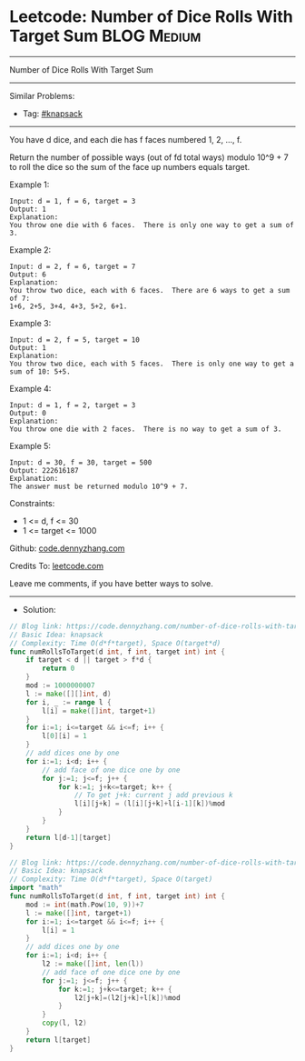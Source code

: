 * Leetcode: Number of Dice Rolls With Target Sum                 :BLOG:Medium:
#+STARTUP: showeverything
#+OPTIONS: toc:nil \n:t ^:nil creator:nil d:nil
:PROPERTIES:
:type:     knapsack
:END:
---------------------------------------------------------------------
Number of Dice Rolls With Target Sum
---------------------------------------------------------------------
#+BEGIN_HTML
<a href="https://github.com/dennyzhang/code.dennyzhang.com/tree/master/problems/number-of-dice-rolls-with-target-sum"><img align="right" width="200" height="183" src="https://www.dennyzhang.com/wp-content/uploads/denny/watermark/github.png" /></a>
#+END_HTML
Similar Problems:
- Tag: [[https://code.dennyzhang.com/tag/knapsack][#knapsack]]
---------------------------------------------------------------------
You have d dice, and each die has f faces numbered 1, 2, ..., f.

Return the number of possible ways (out of fd total ways) modulo 10^9 + 7 to roll the dice so the sum of the face up numbers equals target.
 
Example 1:
#+BEGIN_EXAMPLE
Input: d = 1, f = 6, target = 3
Output: 1
Explanation: 
You throw one die with 6 faces.  There is only one way to get a sum of 3.
#+END_EXAMPLE

Example 2:
#+BEGIN_EXAMPLE
Input: d = 2, f = 6, target = 7
Output: 6
Explanation: 
You throw two dice, each with 6 faces.  There are 6 ways to get a sum of 7:
1+6, 2+5, 3+4, 4+3, 5+2, 6+1.
#+END_EXAMPLE

Example 3:
#+BEGIN_EXAMPLE
Input: d = 2, f = 5, target = 10
Output: 1
Explanation: 
You throw two dice, each with 5 faces.  There is only one way to get a sum of 10: 5+5.
#+END_EXAMPLE

Example 4:
#+BEGIN_EXAMPLE
Input: d = 1, f = 2, target = 3
Output: 0
Explanation: 
You throw one die with 2 faces.  There is no way to get a sum of 3.
#+END_EXAMPLE

Example 5:
#+BEGIN_EXAMPLE
Input: d = 30, f = 30, target = 500
Output: 222616187
Explanation: 
The answer must be returned modulo 10^9 + 7.
#+END_EXAMPLE
 
Constraints:

- 1 <= d, f <= 30
- 1 <= target <= 1000

Github: [[https://github.com/dennyzhang/code.dennyzhang.com/tree/master/problems/number-of-dice-rolls-with-target-sum][code.dennyzhang.com]]

Credits To: [[https://leetcode.com/problems/number-of-dice-rolls-with-target-sum/description/][leetcode.com]]

Leave me comments, if you have better ways to solve.
---------------------------------------------------------------------
- Solution:
#+BEGIN_SRC go
// Blog link: https://code.dennyzhang.com/number-of-dice-rolls-with-target-sum
// Basic Idea: knapsack
// Complexity: Time O(d*f*target), Space O(target*d)
func numRollsToTarget(d int, f int, target int) int {
    if target < d || target > f*d {
        return 0
    }
	mod := 1000000007
    l := make([][]int, d)
    for i, _ := range l {
        l[i] = make([]int, target+1)
    }
    for i:=1; i<=target && i<=f; i++ {
        l[0][i] = 1
    }
    // add dices one by one
    for i:=1; i<d; i++ {
        // add face of one dice one by one
        for j:=1; j<=f; j++ {
            for k:=1; j+k<=target; k++ {
                // To get j+k: current j add previous k                 
                l[i][j+k] = (l[i][j+k]+l[i-1][k])%mod
            }
        }
    }
    return l[d-1][target]
}
#+END_SRC

#+BEGIN_SRC go
// Blog link: https://code.dennyzhang.com/number-of-dice-rolls-with-target-sum
// Basic Idea: knapsack
// Complexity: Time O(d*f*target), Space O(target)
import "math"
func numRollsToTarget(d int, f int, target int) int {
    mod := int(math.Pow(10, 9))+7
    l := make([]int, target+1)
    for i:=1; i<=target && i<=f; i++ {
        l[i] = 1
    }
    // add dices one by one
    for i:=1; i<d; i++ {
        l2 := make([]int, len(l))
        // add face of one dice one by one
        for j:=1; j<=f; j++ {
            for k:=1; j+k<=target; k++ {
                l2[j+k]=(l2[j+k]+l[k])%mod
            }
        }
        copy(l, l2)
    }
    return l[target]
}

#+END_SRC

#+BEGIN_HTML
<div style="overflow: hidden;">
<div style="float: left; padding: 5px"> <a href="https://www.linkedin.com/in/dennyzhang001"><img src="https://www.dennyzhang.com/wp-content/uploads/sns/linkedin.png" alt="linkedin" /></a></div>
<div style="float: left; padding: 5px"><a href="https://github.com/dennyzhang"><img src="https://www.dennyzhang.com/wp-content/uploads/sns/github.png" alt="github" /></a></div>
<div style="float: left; padding: 5px"><a href="https://www.dennyzhang.com/slack" target="_blank" rel="nofollow"><img src="https://www.dennyzhang.com/wp-content/uploads/sns/slack.png" alt="slack"/></a></div>
</div>
#+END_HTML
